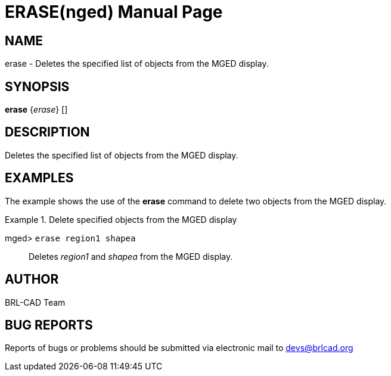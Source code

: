 = ERASE(nged)
BRL-CAD Team
:doctype: manpage
:man manual: BRL-CAD User Commands
:man source: BRL-CAD
:page-layout: base

== NAME

erase - Deletes the specified list of objects from the MGED display.
   

== SYNOPSIS

*[cmd]#erase#*  {[rep]_erase_} []

== DESCRIPTION

Deletes the specified list of objects from the MGED display. 

== EXAMPLES

The example shows the use of the *[cmd]#erase#*  command to delete two objects from the MGED display. 

.Delete specified objects from the MGED display
====

[prompt]#mged># [ui]`erase region1 shapea` ::
Deletes _region1_ and _shapea_ from the MGED display. 
====

== AUTHOR

BRL-CAD Team

== BUG REPORTS

Reports of bugs or problems should be submitted via electronic mail to mailto:devs@brlcad.org[]